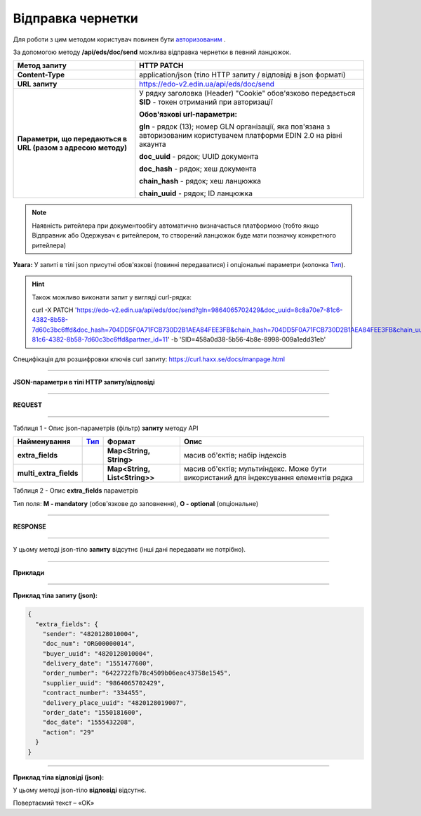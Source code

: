 ######################################################################
**Відправка чернетки**
######################################################################

Для роботи з цим методом користувач повинен бути `авторизованим <https://wiki.edi-n.com/ru/latest/integration_2_0/API/Authorization.html>`__ .

За допомогою методу **/api/eds/doc/send** можлива відправка чернетки в певний ланцюжок.

+--------------------------------------------------------------+-----------------------------------------------------------------------------------------------------------------------------+
|                       **Метод запиту**                       |                                                       **HTTP PATCH**                                                        |
+==============================================================+=============================================================================================================================+
| **Content-Type**                                             | application/json (тіло HTTP запиту / відповіді в json форматі)                                                              |
+--------------------------------------------------------------+-----------------------------------------------------------------------------------------------------------------------------+
| **URL запиту**                                               | https://edo-v2.edin.ua/api/eds/doc/send                                                                                     |
+--------------------------------------------------------------+-----------------------------------------------------------------------------------------------------------------------------+
| **Параметри, що передаються в URL (разом з адресою методу)** | У рядку заголовка (Header) "Cookie" обов'язково передається **SID** - токен отриманий при авторизації                       |
|                                                              |                                                                                                                             |
|                                                              | **Обов'язкові url-параметри:**                                                                                              |
|                                                              |                                                                                                                             |
|                                                              | **gln** - рядок (13); номер GLN організації, яка пов'язана з авторизованим користувачем платформи EDIN 2.0 на рівні акаунта |
|                                                              |                                                                                                                             |
|                                                              | **doc_uuid** - рядок; UUID документа                                                                                        |
|                                                              |                                                                                                                             |
|                                                              | **doc_hash** - рядок; хеш документа                                                                                         |
|                                                              |                                                                                                                             |
|                                                              | **chain_hash** - рядок; хеш ланцюжка                                                                                        |
|                                                              |                                                                                                                             |
|                                                              | **chain_uuid** - рядок; ID ланцюжка                                                                                         |
+--------------------------------------------------------------+-----------------------------------------------------------------------------------------------------------------------------+


.. note:: Наявність ритейлера при документообігу автоматично визначається платформою (тобто якщо Відправник або Одержувач є ритейлером, то створений ланцюжок буде мати позначку конкретного ритейлера)

**Увага:** У запиті в тілі json присутні обов'язкові (повинні передаватися) і опціональні параметри (колонка Тип_).

.. hint:: Також можливо виконати запит у вигляді curl-рядка:
          
          curl -X PATCH 'https://edo-v2.edin.ua/api/eds/doc/send?gln=9864065702429&doc_uuid=8c8a70e7-81c6-4382-8b58-7d60c3bc6ffd&doc_hash=704DD5F0A71FCB730D2B1AEA84FEE3FB&chain_hash=704DD5F0A71FCB730D2B1AEA84FEE3FB&chain_uuid=8c8a70e7-81c6-4382-8b58-7d60c3bc6ffd&partner_id=11' -b 'SID=458a0d38-5b56-4b8e-8998-009a1edd31eb'

Специфікація для розшифровки ключів curl запиту: https://curl.haxx.se/docs/manpage.html

--------------

**JSON-параметри в тілі HTTP запиту/відповіді**

--------------

**REQUEST**

--------------

Таблиця 1 - Опис json-параметрів (фільтр) **запиту** методу API

+------------------------+------+-------------------------------+---------------------------------------------------------------------------------------+
|      Найменування      | Тип_ |            Формат             |                                         Опис                                          |
+========================+======+===============================+=======================================================================================+
| **extra_fields**       |      | **Map<String, String>**       | масив об'єктів; набір індексів                                                        |
+------------------------+------+-------------------------------+---------------------------------------------------------------------------------------+
| **multi_extra_fields** |      | **Map<String, List<String>>** | масив об'єктів; мультиіндекс. Може бути використаний для індексування елементів рядка |
+------------------------+------+-------------------------------+---------------------------------------------------------------------------------------+

Таблиця 2 - Опис **extra_fields** параметрів

.. csv-table:: 
  :file: for_csv/extra_fields.csv
  :widths:  1, 2, 7, 12, 41
  :header-rows: 1
  :stub-columns: 0


.. _Тип:

Тип поля: **M - mandatory** (обов'язкове до заповнення), **O - optional** (опціональне)

--------------

**RESPONSE**

--------------

У цьому методі json-тіло **запиту** відсутнє (інші дані передавати не потрібно).

--------------

**Приклади**

--------------

**Приклад тіла запиту (json):**

.. code:: ruby

  {
    "extra_fields": {
      "sender": "4820128010004",
      "doc_num": "ORG00000014",
      "buyer_uuid": "4820128010004",
      "delivery_date": "1551477600",
      "order_number": "6422722fb78c4509b06eac43758e1545",
      "supplier_uuid": "9864065702429",
      "contract_number": "334455",
      "delivery_place_uuid": "4820128019007",
      "order_date": "1550181600",
      "doc_date": "1555432208",
      "action": "29"
    }
  }

--------------

**Приклад тіла відповіді (json):**

У цьому методі json-тіло **відповіді** відсутнє.

Повертаємий текст – «OK»






